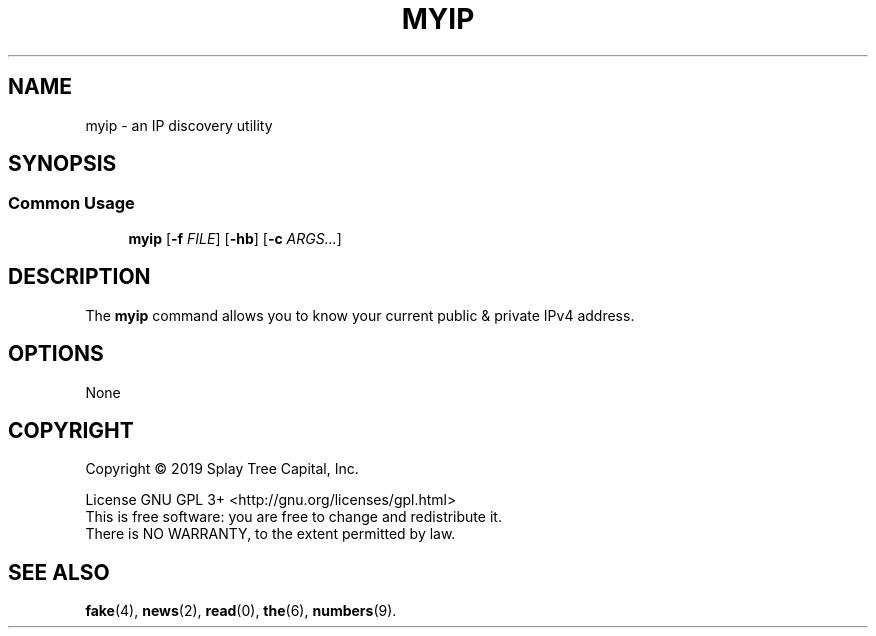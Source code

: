 .de URL
\\$2 \(laURL: \\$1 \(ra\\$3
.\" defines a macro called URL, whose definition is on the next line, and .. ends it. 
..
.if \n[.g] .mso www.tmac
.\" test for the presence of GNU roff, and source the www.tmac macro definition
.\" if it is — this overrides the definition just made
.\" but leaves it intact for non-GNU roff implementations. 
.TH MYIP 1 "August 2019" "MyIP 1.0" "IP Discovery For You & Me"
.SH NAME
myip \- an IP discovery utility 
.SH SYNOPSIS
.SS Common Usage
.PP
.RS +4
\fBmyip\fR [\fB-f\fR \fIFILE\fR] [\fB-hb\fR] [\fB-c\fR \fIARGS...\fR]
.RE
.SH DESCRIPTION
The \fBmyip\fR command allows you to know your current public & private IPv4 address.
.sp
.SH OPTIONS
.sp
None
.SH COPYRIGHT
Copyright \(co 2019 Splay Tree Capital, Inc.
.sp 1
.na
License GNU GPL 3+ <http://gnu.org/licenses/gpl.html>
.sp 0
.ad
This is free software: you are free to change and redistribute it.
.sp 0
There is NO WARRANTY, to the extent permitted by law.
.SH "SEE ALSO"
.BR fake (4),
.BR news (2),
.BR read (0),
.BR the (6),
.BR numbers (9).
.PP
